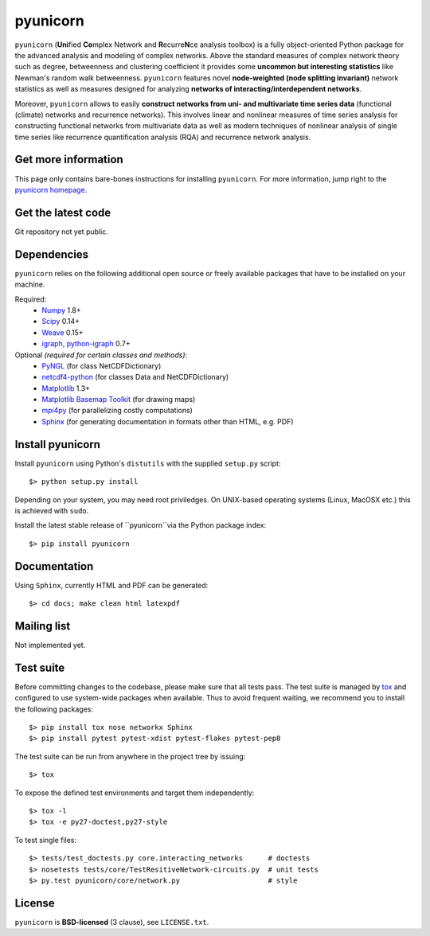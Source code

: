 
pyunicorn
=========

``pyunicorn`` (**Uni**\ fied **Co**\ mplex Network and **R**\ ecurre\ **N**\ ce
analysis toolbox) is a fully object-oriented Python package for the advanced
analysis and modeling of complex networks. Above the standard measures of
complex network theory such as degree, betweenness and clustering coefficient
it provides some **uncommon but interesting statistics** like Newman's random
walk betweenness. ``pyunicorn`` features novel **node-weighted (node splitting
invariant)** network statistics as well as measures designed for analyzing
**networks of interacting/interdependent networks**.

Moreover, ``pyunicorn`` allows to easily **construct networks from uni- and
multivariate time series data** (functional (climate) networks and recurrence
networks). This involves linear and nonlinear measures of time series analysis
for constructing functional networks from multivariate data as well as modern
techniques of nonlinear analysis of single time series like recurrence
quantification analysis (RQA) and recurrence network analysis.

Get more information
--------------------
This page only contains bare-bones instructions for installing ``pyunicorn``.
For more information, jump right to the `pyunicorn homepage`_.

.. _pyunicorn homepage: http://www.pik-potsdam.de/~donges/pyunicorn/

Get the latest code
-------------------
Git repository not yet public.

Dependencies
------------
``pyunicorn`` relies on the following additional open source or freely
available packages that have to be installed on your machine.

Required:
  - `Numpy <http://numpy.scipy.org/>`_ 1.8+
  - `Scipy <http://www.scipy.org/>`_ 0.14+
  - `Weave <https://github.com/scipy/weave>`_ 0.15+
  - `igraph, python-igraph <http://igraph.sourceforge.net/>`_ 0.7+

Optional *(required for certain classes and methods)*:
  - `PyNGL <http://www.pyngl.ucar.edu/Download/>`_ (for class
    NetCDFDictionary)
  - `netcdf4-python <http://code.google.com/p/netcdf4-python/>`_ (for classes
    Data and NetCDFDictionary)
  - `Matplotlib <http://matplotlib.sourceforge.net>`_ 1.3+
  - `Matplotlib Basemap Toolkit <http://matplotlib.org/basemap/>`_ (for drawing
    maps)
  - `mpi4py <http://code.google.com/p/mpi4py/>`_ (for parallelizing costly
    computations)
  - `Sphinx <http://sphinx-doc.org/>`_ (for generating documentation in
    formats other than HTML, e.g. PDF)

Install pyunicorn
-----------------
Install ``pyunicorn`` using Python's ``distutils`` with the supplied
``setup.py`` script::

   $> python setup.py install

Depending on your system, you may need root priviledges.  On UNIX-based
operating systems (Linux, MacOSX etc.) this is achieved with ``sudo``.

Install the latest stable release of ``pyunicorn``via the Python package
index::

   $> pip install pyunicorn

Documentation
-------------
Using ``Sphinx``, currently HTML and PDF can be generated::

    $> cd docs; make clean html latexpdf

Mailing list
------------
Not implemented yet.

Test suite
----------
Before committing changes to the codebase, please make sure that all tests
pass. The test suite is managed by `tox <https://testrun.org/tox/>`_ and
configured to use system-wide packages when available. Thus to avoid frequent
waiting, we recommend you to install the following packages::

    $> pip install tox nose networkx Sphinx
    $> pip install pytest pytest-xdist pytest-flakes pytest-pep8

The test suite can be run from anywhere in the project tree by issuing::

    $> tox

To expose the defined test environments and target them independently::

    $> tox -l
    $> tox -e py27-doctest,py27-style

To test single files::

    $> tests/test_doctests.py core.interacting_networks      # doctests
    $> nosetests tests/core/TestResitiveNetwork-circuits.py  # unit tests
    $> py.test pyunicorn/core/network.py                     # style

License
-------
``pyunicorn`` is **BSD-licensed** (3 clause), see ``LICENSE.txt``.
